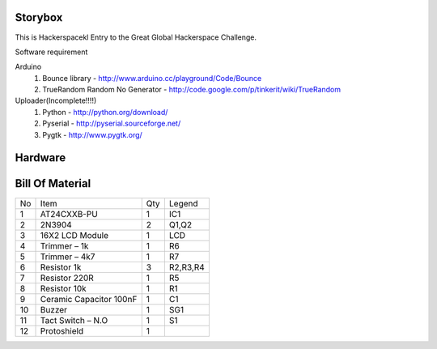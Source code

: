 Storybox
=========

This is Hackerspacekl Entry to the Great Global Hackerspace Challenge. 

Software requirement

Arduino
   1. Bounce library - http://www.arduino.cc/playground/Code/Bounce
   2. TrueRandom Random No Generator - http://code.google.com/p/tinkerit/wiki/TrueRandom
   
Uploader(Incomplete!!!!)
   1. Python - http://python.org/download/
   2. Pyserial - http://pyserial.sourceforge.net/
   3. Pygtk - http://www.pygtk.org/
  
Hardware
==========

Bill Of Material
=================

+-----+---------------------------+-------+------------+
| No  |            Item           |  Qty  |   Legend   |
+-----+---------------------------+-------+------------+
|  1  |  AT24CXXB-PU              |   1   |     IC1    |
+-----+---------------------------+-------+------------+
|  2  |  2N3904                   |   2   |     Q1,Q2  |
+-----+---------------------------+-------+------------+
|  3  |  16X2 LCD Module          |   1   |     LCD    |
+-----+---------------------------+-------+------------+
|  4  |  Trimmer – 1k             |   1   |     R6     |
+-----+---------------------------+-------+------------+
|  5  |  Trimmer – 4k7            |   1   |     R7     |
+-----+---------------------------+-------+------------+
|  6  |  Resistor 1k              |   3   |  R2,R3,R4  |
+-----+---------------------------+-------+------------+
|  7  |  Resistor 220R            |   1   |     R5     |
+-----+---------------------------+-------+------------+
|  8  |  Resistor 10k             |   1   |     R1     |
+-----+---------------------------+-------+------------+
|  9  |  Ceramic Capacitor 100nF  |   1   |     C1     |
+-----+---------------------------+-------+------------+
| 10  |  Buzzer                   |   1   |     SG1    |
+-----+---------------------------+-------+------------+
| 11  |  Tact Switch – N.O        |   1   |     S1     |
+-----+---------------------------+-------+------------+
| 12  |  Protoshield              |   1   |            |
+-----+---------------------------+-------+------------+










